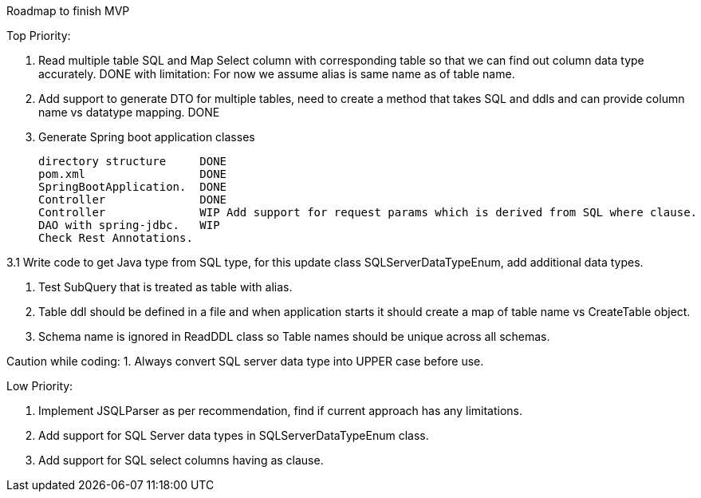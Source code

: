 Roadmap to finish MVP

Top Priority:

1. Read multiple table SQL and Map Select column with corresponding table so that we can find out column data type accurately.
DONE with limitation: For now we assume alias is same name as of table name.

2. Add support to generate DTO for multiple tables, need to create a method that takes SQL and ddls and can provide column name vs datatype mapping.
DONE

3. Generate Spring boot application classes

    directory structure     DONE
    pom.xml                 DONE
    SpringBootApplication.  DONE
    Controller              DONE
    Controller              WIP Add support for request params which is derived from SQL where clause.
    DAO with spring-jdbc.   WIP
    Check Rest Annotations.

3.1 Write code to get Java type from SQL type, for this update class SQLServerDataTypeEnum, add additional data types.

4. Test SubQuery that is treated as table with alias.

5. Table ddl should be defined in a file and when application starts it should create a map of table name vs CreateTable object.

6. Schema name is ignored in ReadDDL class so Table names should be unique across all schemas.

Caution while coding:
1. Always convert SQL server data type into UPPER case before use.

Low Priority:

1. Implement JSQLParser as per recommendation, find if current approach has any limitations.
2. Add support for SQL Server data types in SQLServerDataTypeEnum class.
3. Add support for SQL select columns having as clause.